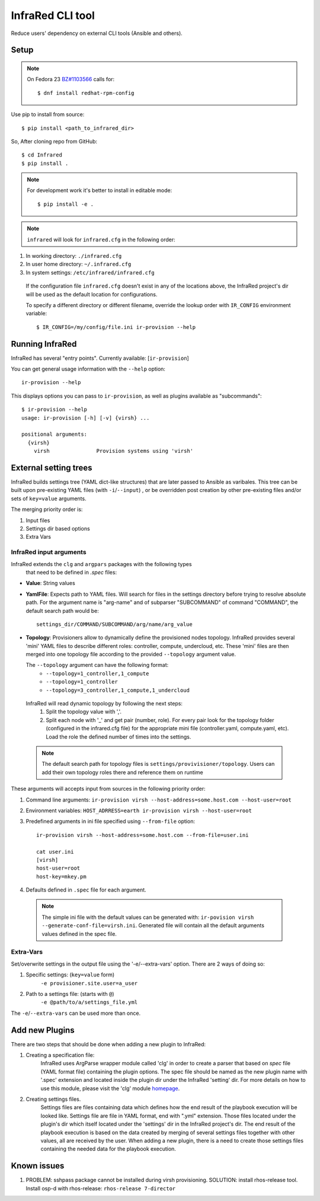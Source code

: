 =================
InfraRed CLI tool
=================

Reduce users' dependency on external CLI tools (Ansible and others).

Setup
=====

.. note:: On Fedora 23 `BZ#1103566 <https://bugzilla.redhat.com/show_bug.cgi?id=1103566>`_
 calls for::

  $ dnf install redhat-rpm-config

Use pip to install from source::

  $ pip install <path_to_infrared_dir>

So, After cloning repo from GitHub::

 $ cd Infrared
 $ pip install .

.. note:: For development work it's better to install in editable mode::

  $ pip install -e .

.. note:: ``infrared`` will look for ``infrared.cfg`` in the following order:

#. In working directory: ``./infrared.cfg``
#. In user home directory: ``~/.infrared.cfg``
#. In system settings: ``/etc/infrared/infrared.cfg``

 If the configuration file ``infrared.cfg`` doesn't exist in any of
 the locations above, the InfraRed project's dir will be used as the default
 location for configurations.

 To specify a different directory or different filename, override the
 lookup order with ``IR_CONFIG`` environment variable::

    $ IR_CONFIG=/my/config/file.ini ir-provision --help

Running InfraRed
================

InfraRed has several "entry points". Currently available: [``ir-provision``]

You can get general usage information with the ``--help`` option::

  ir-provision --help

This displays options you can pass to ``ir-provision``, as well as plugins available as "subcommands"::

  $ ir-provision --help
  usage: ir-provision [-h] [-v] {virsh} ...

  positional arguments:
    {virsh}
      virsh               Provision systems using 'virsh'


External setting trees
======================
InfraRed builds settings tree (YAML dict-like structures) that are later passed to Ansible
as varibales. This tree can be built upon pre-existing YAML files (with ``-i``/``--input``) ,
or be overridden post creation by other pre-existing files and/or sets of ``key=value`` arguments.

The merging priority order is:

1. Input files
2. Settings dir based options
3. Extra Vars



InfraRed input arguments
------------------------
InfraRed extends the ``clg`` and ``argpars`` packages with the following types
 that need to be defined in `.spec` files:

* **Value**: String values
* **YamlFile**: Expects path to YAML files. Will search for files in the settings directory before trying to resolve
  absolute path. For the argument name is "arg-name" and of subparser "SUBCOMMAND" of command "COMMAND", the default
  search path would be::

    settings_dir/COMMAND/SUBCOMMAND/arg/name/arg_value

* **Topology**: Provisioners allow to dynamically define the provisioned
  nodes topology. InfraRed provides several
  'mini' YAML files to describe different roles: controller, compute, undercloud, etc.
  These 'mini' files are then merged into one topology file according to the
  provided ``--topology`` argument value.

  The ``--topology`` argument can have the following format:
   * ``--topology=1_controller,1_compute``
   * ``--topology=1_controller``
   * ``--topology=3_controller,1_compute,1_undercloud``

 InfraRed will read dynamic topology by following the next steps:
  #. Split the topology value with ','.
  #. Split each node with '_' and get pair (number, role). For every pair
     look for the topology folder (configured in the infrared.cfg file) for
     the appropriate mini file (controller.yaml, compute.yaml, etc). Load the
     role the defined number of times into the settings.

 .. note:: The default search path for topology files is
       ``settings/provivisioner/topology``. Users can add their own topology
       roles there and reference them on runtime

These arguments will accepts input from sources in the following priority
order:

#. Command line arguments:
   ``ir-provision virsh --host-address=some.host.com --host-user=root``
#. Environment variables: ``HOST_ADRRESS=earth ir-provision virsh --host-user=root``
#. Predefined arguments in ini file specified using ``--from-file`` option::

    ir-provision virsh --host-address=some.host.com --from-file=user.ini

    cat user.ini
    [virsh]
    host-user=root
    host-key=mkey.pm

#. Defaults defined in ``.spec`` file for each argument.

  .. note:: The simple ini file with the default values can be generated with:
   ``ir-povision virsh --generate-conf-file=virsh.ini``. Generated file will contain
   all the default arguments values defined in the spec file.

Extra-Vars
----------
Set/overwrite settings in the output file using the '-e/--extra-vars'
option. There are 2 ways of doing so:

1. Specific settings: (``key=value`` form)
    ``-e provisioner.site.user=a_user``
2. Path to a settings file: (starts with ``@``)
    ``-e @path/to/a/settings_file.yml``

The ``-e``/``--extra-vars`` can be used more than once.


Add new Plugins
===============

There are two steps that should be done when adding a new plugin to InfraRed:

#. Creating a specification file:
    InfraRed uses ArgParse wrapper module called 'clg' in order to create a parser that based on `spec` file
    (YAML format file) containing the plugin options.
    The spec file should be named as the new plugin name with '.spec' extension and located inside the plugin dir
    under the InfraRed 'setting' dir.
    For more details on how to use this module, please visit the 'clg' module `homepage <http://clg.readthedocs
    .org/en/latest/>`_.

#. Creating settings files.
    Settings files are files containing data which defines how the end result of the playbook execution will be
    looked like. Settings file are file in YAML format, end with ".yml" extension. Those files located under the
    plugin's dir which itself located under the 'settings' dir in the InfraRed project's dir.
    The end result of the playbook execution is based on the data created by merging of several settings files together
    with other values, all are received by the user.
    When adding a new plugin, there is a need to create those settings files containing the needed data for the
    playbook execution.


Known issues
============

#. PROBLEM: sshpass package cannot be installed during virsh provisioning.
   SOLUTION: install rhos-release tool. Install osp-d with rhos-release: ``rhos-release 7-director``
